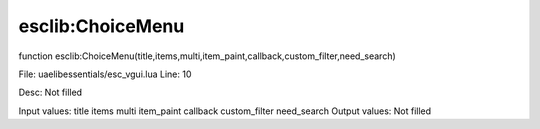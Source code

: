 
esclib:ChoiceMenu
==========

function esclib:ChoiceMenu(title,items,multi,item_paint,callback,custom_filter,need_search)

File: ua\elib\essentials/esc_vgui.lua
Line: 10

Desc: Not filled

Input values: title items multi item_paint callback custom_filter need_search
Output values: Not filled

